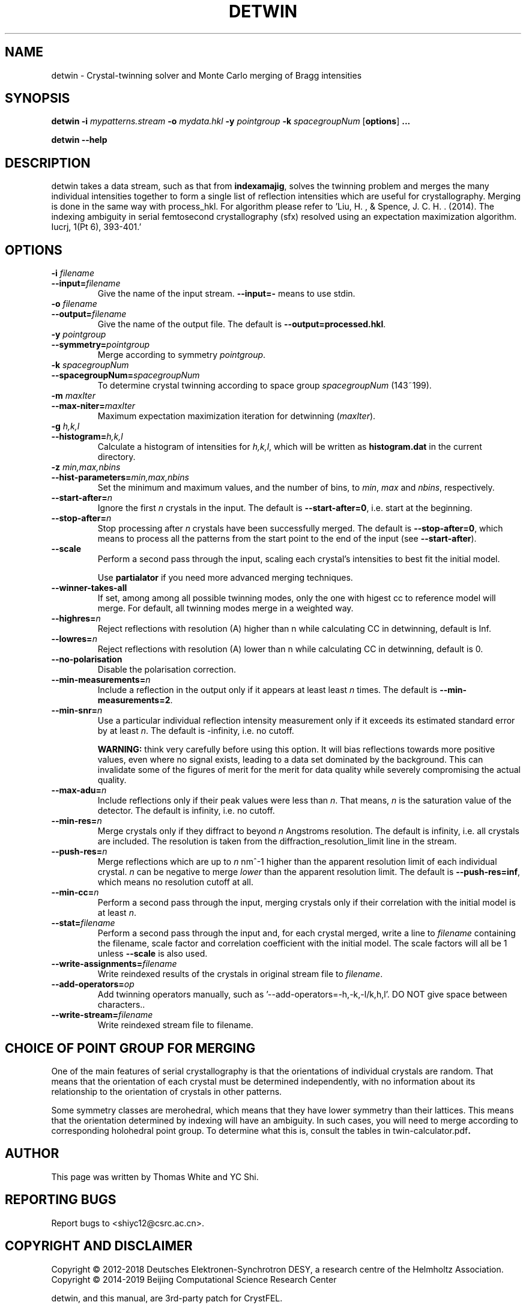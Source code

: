 .\"
.\" detwin man page
.\"
.\" Copyright © 2012-2018 Deutsches Elektronen-Synchrotron DESY,
.\"                       a research centre of the Helmholtz Association.
.\" Copyright © 2014-2019 Beijing Computational Science Research Center
.\"
.\" A three-party patch for CrystFEL - crystallography with a FEL
.\"

.TH DETWIN 1
.SH NAME
detwin \- Crystal-twinning solver and Monte Carlo merging of Bragg intensities
.SH SYNOPSIS
.PP
.B detwin
\fB-i\fR \fImypatterns.stream\fR \fB-o\fR \fImydata.hkl\fR \fB-y\fR \fIpointgroup\fR \fB-k\fR \fIspacegroupNum\fR [\fBoptions\fR] \fB...\fR
.PP
.B detwin
\fB--help\fR

.SH DESCRIPTION
detwin takes a data stream, such as that from \fBindexamajig\fR, solves the 
twinning problem and merges the many individual intensities together to form 
a single list of reflection intensities which are useful for crystallography. 
Merging is done in the same way with process_hkl.
For algorithm please refer to 'Liu, H. , & Spence, J. C. H. . (2014). The indexing ambiguity in serial femtosecond crystallography (sfx) resolved using an expectation maximization algorithm. Iucrj, 1(Pt 6), 393-401.'

.SH OPTIONS
.PD 0
.IP "\fB-i\fR \fIfilename\fR"
.IP \fB--input=\fR\fIfilename\fR
.PD
Give the name of the input stream.  \fB--input=-\fR means to use stdin.

.PD 0
.IP "\fB-o\fR \fIfilename\fR"
.IP \fB--output=\fR\fIfilename\fR
.PD
Give the name of the output file.  The default is \fB--output=processed.hkl\fR.

.PD 0
.IP "\fB-y\fR \fIpointgroup\fR"
.IP \fB--symmetry=\fR\fIpointgroup\fR
.PD
Merge according to symmetry \fIpointgroup\fR.

.PD 0
.IP "\fB-k\fR \fIspacegroupNum\fR"
.IP \fB--spacegroupNum=\fR\fIspacegroupNum\fR
.PD
To determine crystal twinning according to space group \fIspacegroupNum\fR (143~199).

.PD 0
.IP "\fB-m\fR \fImaxIter\fR"
.IP \fB--max-niter=\fR\fImaxIter\fR
.PD
Maximum expectation maximization iteration for detwinning (\fImaxIter\fR).

.PD 0
.IP "\fB-g\fR \fIh,k,l\fR"
.IP \fB--histogram=\fR\fIh,k,l\fR
.PD
Calculate a histogram of intensities for \fIh,k,l\fR, which will be written as
\fBhistogram.dat\fR in the current directory.

.PD 0
.IP "\fB-z\fR \fImin,max,nbins\fR"
.IP \fB--hist-parameters=\fR\fImin,max,nbins\fR
.PD
Set the minimum and maximum values, and the number of bins, to \fImin\fR, \fImax\fR and \fInbins\fR, respectively.

.PD 0
.IP \fB--start-after=\fR\fIn\fR
.PD
Ignore the first \fIn\fR crystals in the input.  The default is \fB--start-after=0\fR, i.e. start at the beginning.

.PD 0
.IP \fB--stop-after=\fR\fIn\fR
.PD
Stop processing after \fIn\fR crystals have been successfully merged.  The default is \fB--stop-after=0\fR, which means to process all the patterns from the start point to the end of the input (see \fB--start-after\fR).

.PD 0
.IP \fB--scale\fR
.PD
Perform a second pass through the input, scaling each crystal's intensities to best fit the initial model.

Use \fBpartialator\fR if you need more advanced merging techniques.

.PD 0
.IP \fB--winner-takes-all\fR
.PD
If set, among among all possible twinning modes, only the one with higest cc to reference model will merge. For default, all twinning modes merge in a weighted way.

.PD 0
.IP \fB--highres=\fR\fIn\fR
.PD
Reject reflections with resolution (A) higher than n while calculating CC in detwinning, default is Inf.

.PD 0
.IP \fB--lowres=\fR\fIn\fR
.PD
Reject reflections with resolution (A) lower than n while calculating CC in detwinning, default is 0.

.PD 0
.IP \fB--no-polarisation\fR
.PD
Disable the polarisation correction.

.PD 0
.IP \fB--min-measurements=\fR\fIn\fR
.PD
Include a reflection in the output only if it appears at least least \fIn\fR times.  The default is \fB--min-measurements=2\fR.

.PD 0
.IP \fB--min-snr=\fR\fIn\fR
.PD
Use a particular individual reflection intensity measurement only if it exceeds its estimated standard error by at least \fIn\fR.  The default is -infinity, i.e. no cutoff.
.IP
\fBWARNING:\fR think very carefully before using this option.  It will bias reflections towards more positive values, even where no signal exists, leading to a data set dominated by the background.  This can invalidate some of the figures of merit for the merit for data quality while severely compromising the actual quality.

.PD 0
.IP \fB--max-adu=\fR\fIn\fR
.PD
Include reflections only if their peak values were less than \fIn\fR.  That means, \fIn\fR is the saturation value of the detector.  The default is infinity, i.e. no cutoff.

.PD 0
.IP \fB--min-res=\fR\fIn\fR
.PD
Merge crystals only if they diffract to beyond \fIn\fR Angstroms resolution.  The default is infinity, i.e. all crystals are included.  The resolution is taken from the diffraction_resolution_limit line in the stream.

.PD 0
.IP \fB--push-res=\fIn\fR
.PD
Merge reflections which are up to \fIn\fR nm^-1 higher than the apparent resolution limit of each individual crystal.  \fIn\fR can be negative to merge \fIlower\fR than the apparent resolution limit.  The default is \fB--push-res=inf\fR, which means no resolution cutoff at all.

.PD 0
.IP \fB--min-cc=\fIn\fR
.PD
Perform a second pass through the input, merging crystals only if their correlation with the initial model is at least \fIn\fR.

.PD 0
.IP \fB--stat=\fIfilename\fR
.PD
Perform a second pass through the input and, for each crystal merged, write a line to \fIfilename\fR containing the filename, scale factor and correlation coefficient with the initial model.  The scale factors will all be 1 unless \fB--scale\fR is also used.

.PD 0
.IP \fB--write-assignments=\fIfilename\fR
.PD
Write reindexed results of the crystals in original stream file to \fIfilename\fR.

.PD 0
.IP \fB--add-operators=\fIop\fR
.PD
Add twinning operators manually, such as '--add-operators=-h,-k,-l/k,h,l'. DO NOT give space between characters.\fR.

.PD 0
.IP \fB--write-stream=\fIfilename\fR
.PD
Write reindexed stream file to filename.

.SH CHOICE OF POINT GROUP FOR MERGING

One of the main features of serial crystallography is that the orientations of
individual crystals are random.  That means that the orientation of each
crystal must be determined independently, with no information about its
relationship to the orientation of crystals in other patterns.

Some symmetry classes are merohedral, which means that they have lower symmetry than their lattices. This means that the orientation determined by indexing will have an ambiguity.  In such cases, you will need to merge according to corresponding holohedral point group.  To determine what this is, consult the tables in \fRtwin-calculator.pdf\fB.

.SH AUTHOR
This page was written by Thomas White and YC Shi.

.SH REPORTING BUGS
Report bugs to <shiyc12@csrc.ac.cn>.

.SH COPYRIGHT AND DISCLAIMER
Copyright © 2012-2018 Deutsches Elektronen-Synchrotron DESY, a research centre of the Helmholtz Association.
Copyright © 2014-2019 Beijing Computational Science Research Center
.P
detwin, and this manual, are 3rd-party patch for CrystFEL.
.P
CrystFEL is free software: you can redistribute it and/or modify it under the terms of the GNU General Public License as published by the Free Software Foundation, either version 3 of the License, or (at your option) any later version.
.P
CrystFEL is distributed in the hope that it will be useful, but WITHOUT ANY WARRANTY; without even the implied warranty of MERCHANTABILITY or FITNESS FOR A PARTICULAR PURPOSE.  See the GNU General Public License for more details.
.P
You should have received a copy of the GNU General Public License along with CrystFEL.  If not, see <http://www.gnu.org/licenses/>.

.SH SEE ALSO
.BR crystfel (7),
.BR process_hkl (1),
.BR indexamajig (5),
.BR compare_hkl (1),
.BR check_hkl (1),
.BR render_hkl (1),
.BR ambigator (1),
.BR partialator (1)
